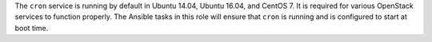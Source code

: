 The ``cron`` service is running by default in Ubuntu 14.04, Ubuntu 16.04, and
CentOS 7. It is required for various OpenStack services to function properly.
The Ansible tasks in this role will ensure that ``cron`` is running and is
configured to start at boot time.

